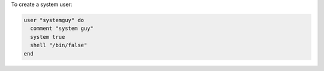 .. This is an included how-to. 

To create a system user:

.. code-block:: ruby

   user "systemguy" do
     comment "system guy"
     system true
     shell "/bin/false"
   end
